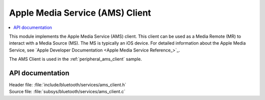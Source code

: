 .. _ams_client_readme:

Apple Media Service (AMS) Client
################################

.. contents::
   :local:
   :depth: 2

This module implements the Apple Media Service (AMS) client.
This client can be used as a Media Remote (MR) to interact with a Media Source (MS).
The MS is typically an iOS device.
For detailed information about the Apple Media Service, see `Apple Developer Documentation <Apple Media Service Reference_>`_.

The AMS Client is used in the :ref:`peripheral_ams_client` sample.

API documentation
*****************

| Header file: :file:`include/bluetooth/services/ams_client.h`
| Source file: :file:`subsys/bluetooth/services/ams_client.c`

.. doxygengroup:: bt_ams_client
   :project: nrf
   :members:
